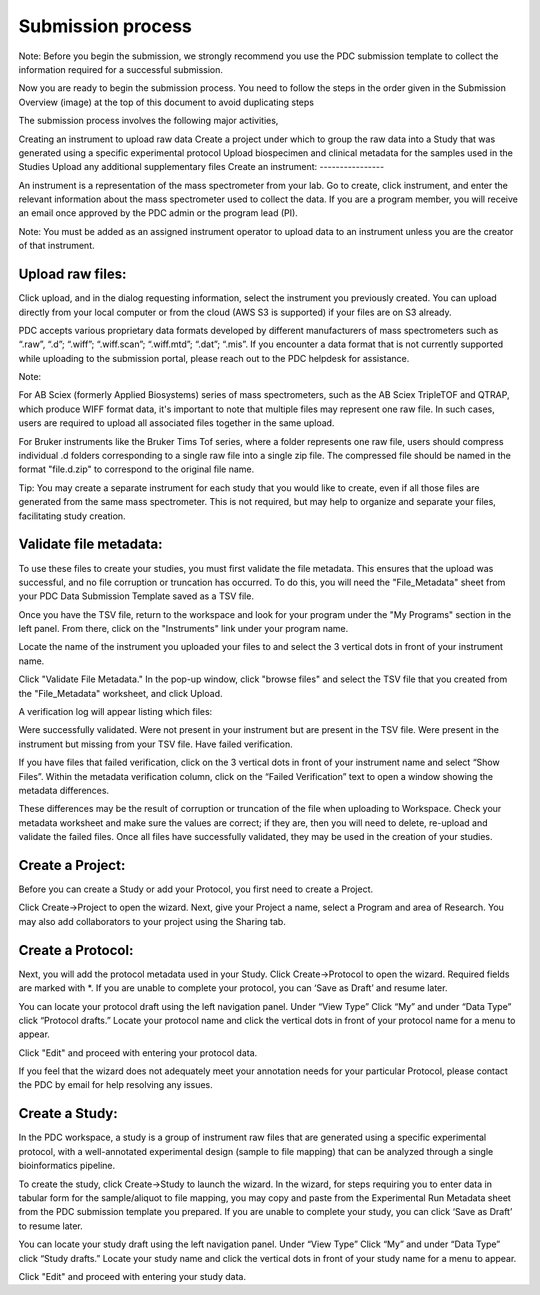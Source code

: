 Submission process
========

Note: Before you begin the submission, we strongly recommend you use the PDC submission template to collect the information required for a successful submission.

Now you are ready to begin the submission process. You need to follow the steps in the order given in the Submission Overview (image) at the top of this document to avoid duplicating steps

The submission process involves the following major activities,

Creating an instrument to upload raw data
Create a project under which to group the raw data into a Study that was generated using a specific experimental protocol
Upload biospecimen and clinical metadata for the samples used in the Studies
Upload any additional supplementary files
Create an instrument:
----------------  

An instrument is a representation of the mass spectrometer from your lab. Go to create, click instrument, and enter the relevant information about the mass spectrometer used to collect the data. If you are a program member, you will receive an email once approved by the PDC admin or the program lead (PI).

Note: You must be added as an assigned instrument operator to upload data to an instrument unless you are the creator of that instrument.

Upload raw files:
---------------  

Click upload, and in the dialog requesting information, select the instrument you previously created. You can upload directly from your local computer or from the cloud (AWS S3 is supported) if your files are on S3 already.

PDC accepts various proprietary data formats developed by different manufacturers of mass spectrometers such as “.raw”, “.d”; “.wiff”; “.wiff.scan”; “.wiff.mtd”; “.dat”; “.mis”. If you encounter a data format that is not currently supported while uploading to the submission portal, please reach out to the PDC helpdesk for assistance.

Note:

For AB Sciex (formerly Applied Biosystems) series of mass spectrometers, such as the AB Sciex TripleTOF and QTRAP, which produce WIFF format data, it's important to note that multiple files may represent one raw file. In such cases, users are required to upload all associated files together in the same upload.

For Bruker instruments like the Bruker Tims Tof series, where a folder represents one raw file, users should compress individual .d folders corresponding to a single raw file into a single zip file. The compressed file should be named in the format "file.d.zip" to correspond to the original file name.

Tip: You may create a separate instrument for each study that you would like to create, even if all those files are generated from the same mass spectrometer. This is not required, but may help to organize and separate your files, facilitating study creation.


Validate file metadata:
--------------  

To use these files to create your studies, you must first validate the file metadata. This ensures that the upload was successful, and no file corruption or truncation has occurred. To do this, you will need the "File_Metadata" sheet from your PDC Data Submission Template saved as a TSV file.

Once you have the TSV file, return to the workspace and look for your program under the "My Programs" section in the left panel. From there, click on the "Instruments" link under your program name.

Locate the name of the instrument you uploaded your files to and select the 3 vertical dots in front of your instrument name.

Click "Validate File Metadata." In the pop-up window, click "browse files" and select the TSV file that you created from the "File_Metadata" worksheet, and click Upload.

A verification log will appear listing which files:

Were successfully validated.
Were not present in your instrument but are present in the TSV file.
Were present in the instrument but missing from your TSV file.
Have failed verification.

If you have files that failed verification, click on the 3 vertical dots in front of your instrument name and select “Show Files”. Within the metadata verification column, click on the “Failed Verification” text to open a window showing the metadata differences.

These differences may be the result of corruption or truncation of the file when uploading to Workspace. Check your metadata worksheet and make sure the values are correct; if they are, then you will need to delete, re-upload and validate the failed files. Once all files have successfully validated, they may be used in the creation of your studies.

Create a Project:
-------------  

Before you can create a Study or add your Protocol, you first need to create a Project.

Click Create->Project to open the wizard. Next, give your Project a name, select a Program and area of Research. You may also add collaborators to your project using the Sharing tab.

Create a Protocol:
--------------
  
Next, you will add the protocol metadata used in your Study. Click Create->Protocol to open the wizard. Required fields are marked with *. If you are unable to complete your protocol, you can ‘Save as Draft’ and resume later.

You can locate your protocol draft using the left navigation panel. Under “View Type” Click “My” and under “Data Type” click “Protocol drafts.” Locate your protocol name and click the vertical dots in front of your protocol name for a menu to appear.

Click "Edit" and proceed with entering your protocol data.

If you feel that the wizard does not adequately meet your annotation needs for your particular Protocol, please contact the PDC by email for help resolving any issues.


Create a Study:
--------------  

In the PDC workspace, a study is a group of instrument raw files that are generated using a specific experimental protocol, with a well-annotated experimental design (sample to file mapping) that can be analyzed through a single bioinformatics pipeline.

To create the study, click Create->Study to launch the wizard. In the wizard, for steps requiring you to enter data in tabular form for the sample/aliquot to file mapping, you may copy and paste from the Experimental Run Metadata sheet from the PDC submission template you prepared. If you are unable to complete your study, you can click ‘Save as Draft’ to resume later.


You can locate your study draft using the left navigation panel. Under “View Type” Click “My” and under “Data Type” click “Study drafts.” Locate your study name and click the vertical dots in front of your study name for a menu to appear.

Click "Edit" and proceed with entering your study data.






